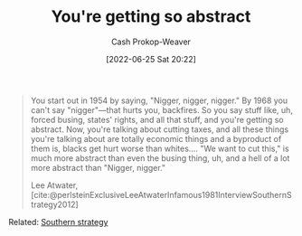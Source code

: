 :PROPERTIES:
:ID:       71cd6338-d389-4406-8847-1cbfb2bbb9dc
:LAST_MODIFIED: [2023-09-05 Tue 20:16]
:END:
#+title: You're getting so abstract
#+hugo_custom_front_matter: :slug "71cd6338-d389-4406-8847-1cbfb2bbb9dc"
#+author: Cash Prokop-Weaver
#+date: [2022-06-25 Sat 20:22]
#+filetags: :quote:
#+begin_quote
You start out in 1954 by saying, "Nigger, nigger, nigger." By 1968 you can't say "nigger"—that hurts you, backfires. So you say stuff like, uh, forced busing, states' rights, and all that stuff, and you're getting so abstract. Now, you're talking about cutting taxes, and all these things you're talking about are totally economic things and a byproduct of them is, blacks get hurt worse than whites.… "We want to cut this," is much more abstract than even the busing thing, uh, and a hell of a lot more abstract than "Nigger, nigger."

Lee Atwater, [cite:@perlsteinExclusiveLeeAtwaterInfamous1981InterviewSouthernStrategy2012]
#+end_quote

Related: [[id:04893c03-a45f-4719-9404-ac09b32a5edb][Southern strategy]]

* Flashcards :noexport:
:PROPERTIES:
:ANKI_DECK: Default
:END:



#+print_bibliography: